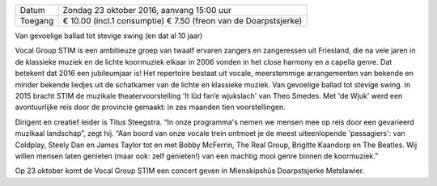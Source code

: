 .. title: Close harmony en a capella van Vocal Group STIM - 23 oktober 2016
.. slug: close-harmony-en-a-capella-van-vocal-group-stim-23-oktober-2016
.. date: 2016-10-23 15:00:00 UTC+02:00
.. tags: close harmony, zang, a capella, concert
.. category: agenda 
.. link: 
.. description: 
.. type: text

+---------+-------------------------------------------+
| Datum   | Zondag 23 oktober 2016, aanvang 15:00 uur |
+---------+-------------------------------------------+
| Toegang | € 10.00 (incl.1 consumptie)               |
|         | €  7.50 (freon van de Doarpstsjerke)      |
+---------+-------------------------------------------+

Van gevoelige ballad tot stevige swing (en dat al 10 jaar)

Vocal Group STIM is een ambitieuze groep van twaalf ervaren zangers en zangeressen uit Friesland, die na vele jaren in de
klassieke muziek en de lichte koormuziek elkaar in 2006 vonden in het close harmony en a capella genre. Dat betekent dat 2016
een jubileumjaar is! Het repertoire bestaat uit vocale, meerstemmige arrangementen van bekende en minder bekende liedjes uit
de schatkamer van de lichte en klassieke muziek. Van gevoelige ballad tot stevige swing. In 2015 bracht STIM de muzikale
theatervoorstelling 'It lûd fan’e wjukslach' van Theo Smedes. Met 'de Wjuk' werd een avontuurlijke reis door de provincie
gemaakt: in zes maanden tien voorstellingen.

.. image:: /galleries/agenda/20160713_agenda/20161023_stim.jpg
    :alt: STIM
    :width: 300 px
    :align: center

Dirigent en creatief leider is Titus Steegstra. “In onze programma's nemen we mensen mee op reis door een gevarieerd muzikaal
landschap”, zegt hij. “Aan boord van onze vocale trein ontmoet je de meest uiteenlopende 'passagiers': van Coldplay, Steely
Dan en James Taylor tot en met Bobby McFerrin, The Real Group, Brigitte Kaandorp en The Beatles. Wij willen mensen laten
genieten (maar ook: zelf genieten!) van een machtig mooi genre binnen de koormuziek.”

Op 23 oktober komt de Vocal Group STIM een concert geven in Mienskipshûs Doarpstsjerke Metslawier. 
